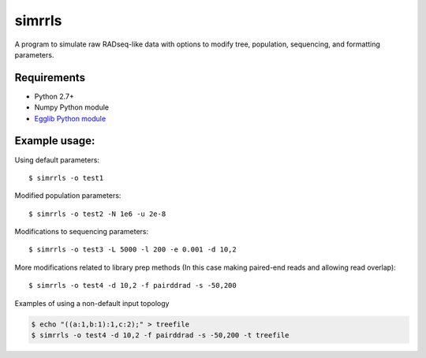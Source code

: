 **simrrls**
===========

A program to simulate raw RADseq-like data with options to modify tree, population, sequencing, and formatting parameters. 

Requirements
------------
+ Python 2.7+
+ Numpy Python module
+ `Egglib Python module <http://egglib.sourceforge.net/>`_

Example usage: 
---------------

Using default parameters::

    $ simrrls -o test1

Modified population parameters::

    $ simrrls -o test2 -N 1e6 -u 2e-8 

Modifications to sequencing parameters::

    $ simrrls -o test3 -L 5000 -l 200 -e 0.001 -d 10,2 

More modifications related to library prep methods  
(In this case making paired-end reads and allowing read overlap)::

    $ simrrls -o test4 -d 10,2 -f pairddrad -s -50,200 

Examples of using a non-default input topology

.. code:: bash  

    $ echo "((a:1,b:1):1,c:2);" > treefile  
    $ simrrls -o test4 -d 10,2 -f pairddrad -s -50,200 -t treefile  





